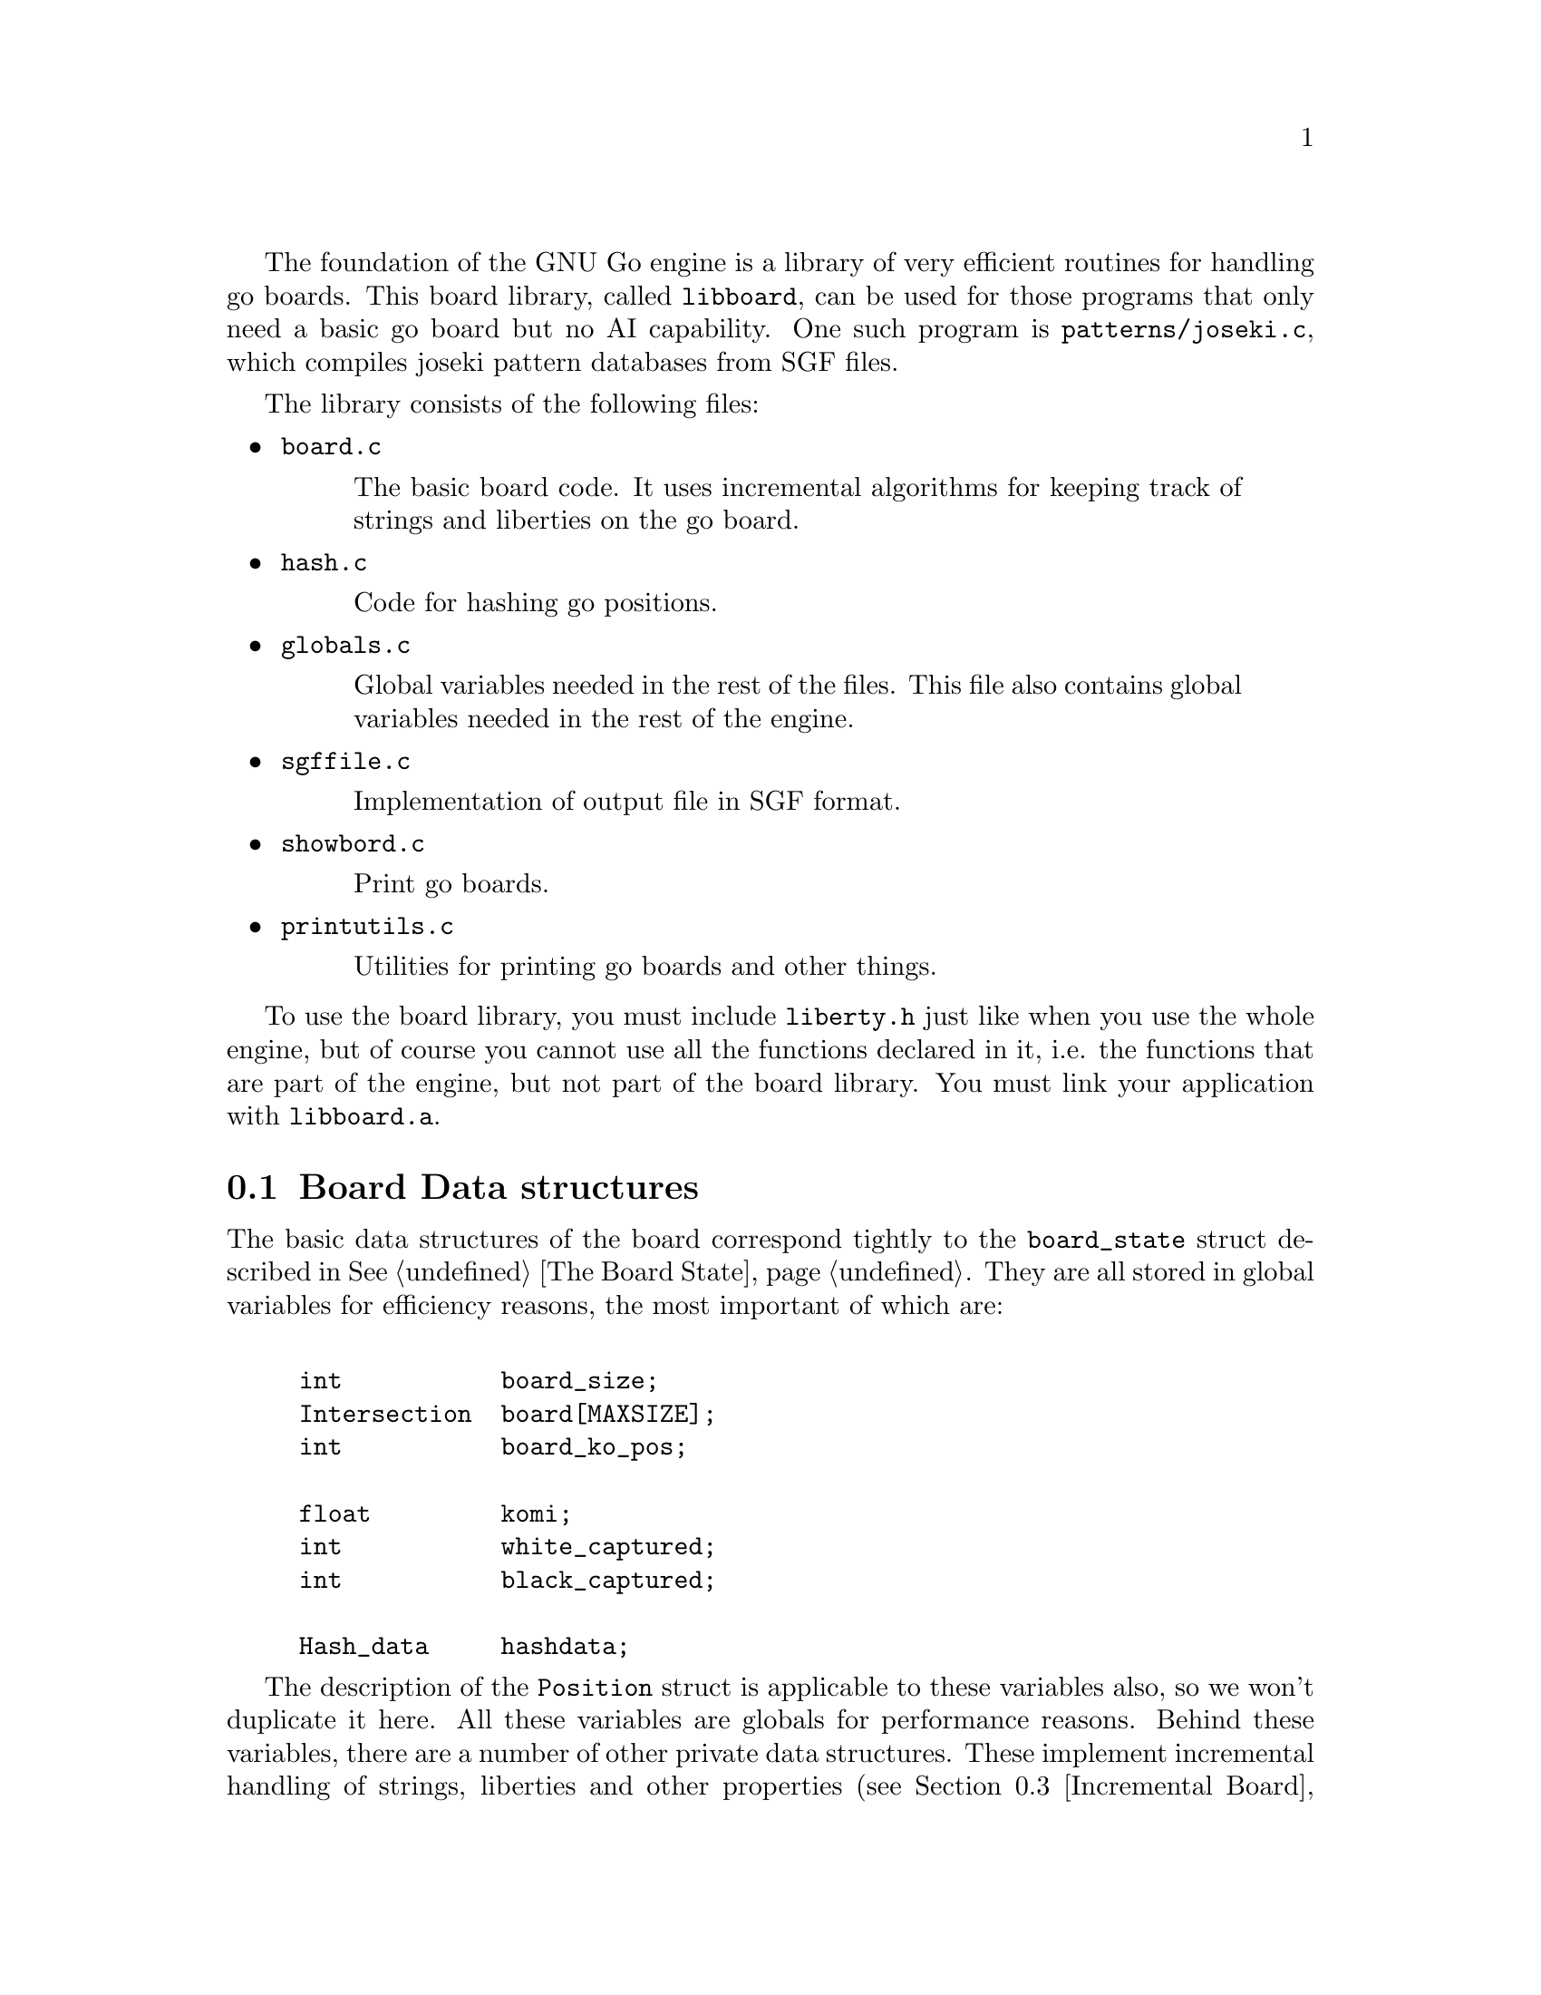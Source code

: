 @menu
* Board Data Structures::      Board Data Structures
* The Board Array::	       One-dimensional board array
* Incremental Board::	  	Incremental board data structures
* Some Board Functions::      	Explanation of some board functions
@end menu

The foundation of the GNU Go engine is a library of very efficient
routines for handling go boards.  This board library, called
@file{libboard}, can be used for those programs that only need a
basic go board but no AI capability. One such program is
@file{patterns/joseki.c}, which compiles joseki pattern
databases from SGF files.

The library consists of the following files:

@itemize
@item @file{board.c}
@quotation
The basic board code.  It uses incremental algorithms for keeping track
of strings and liberties on the go board.
@end quotation

@item @file{hash.c}
@quotation
Code for hashing go positions.
@end quotation

@item @file{globals.c}
@quotation
Global variables needed in the rest of the files.  This file also
contains global variables needed in the rest of the engine.
@end quotation

@item @file{sgffile.c}
@quotation
Implementation of output file in SGF format.
@end quotation

@item @file{showbord.c}
@quotation
Print go boards.
@end quotation

@item @file{printutils.c}
@quotation
Utilities for printing go boards and other things.
@end quotation

@end itemize

To use the board library, you must include @file{liberty.h} just like
when you use the whole engine, but of course you cannot use all the
functions declared in it, i.e. the functions that are part of the
engine, but not part of the board library.  You must link your
application with @code{libboard.a}.

@node Board Data Structures
@section Board Data structures

The basic data structures of the board correspond tightly to the
@code{board_state} struct described in @xref{The Board State}. They are all
stored in global variables for efficiency reasons, the most important of which
are:

@example
@group

int           board_size;
Intersection  board[MAXSIZE];
int           board_ko_pos;

float         komi;
int           white_captured;
int           black_captured;

Hash_data     hashdata;
@end group
@end example

The description of the @code{Position} struct is applicable to these
variables also, so we won't duplicate it here.  All these variables are
globals for performance reasons.  Behind these variables, there are a
number of other private data structures.  These implement incremental
handling of strings, liberties and other properties 
(@pxref{Incremental Board}). The variable @code{hashdata} contains information
about the hash value for the current position (@pxref{Hashing}).

These variables should never be manipulated directly, since they are
only the front end for the incremental machinery. They can be read, but
should only be written by using the functions described in the next
section. If you write directly to them, the incremental data structures
will become out of sync with each other, and a crash is the likely
result. 

@node The Board Array
@section The Board Array

GNU Go represents the board in a one-dimensional array called
@code{board}. For some purposes a two dimensional indexing of the
board by parameters @code{(i,j)} might be used.

The @code{board} array includes out-of-board markers around the
board. To make the relation to the old two-dimensional board
representation clear, this figure shows how the 1D indices correspond
to the 2D indices when MAX_BOARD is 7.

@example
@group
  j  -1   0   1   2   3   4   5   6
i +----------------------------------
-1|   0   1   2   3   4   5   6   7
 0|   8   9  10  11  12  13  14  15
 1|  16  17  18  19  20  21  22  23
 2|  24  25  26  27  28  29  30  31
 3|  32  33  34  35  36  37  38  39
 4|  40  41  42  43  44  45  46  47
 5|  48  49  50  51  52  53  54  55
 6|  56  57  58  59  60  61  62  63
 7|  64  65  66  67  68  69  70  71  72
@end group
@end example

To convert between a 1D index @code{pos} and a 2D index @code{(i,j)},
the macros @code{POS}, @code{I}, and @code{J} are provided, defined as
below:

@example
#define POS(i, j)    ((MAX_BOARD + 2) + (i) * (MAX_BOARD + 1) + (j))
#define I(pos)       ((pos) / (MAX_BOARD + 1) - 1)
#define J(pos)       ((pos) % (MAX_BOARD + 1) - 1)
@end example

All 1D indices not corresponding to points on the board have the out
of board marker value @code{GRAY}. Thus if @code{board_size} and
@code{MAX_BOARD} both are 7, this looks like

@example
@group
  j  -1   0   1   2   3   4   5   6
i +----------------------------------
-1|   #   #   #   #   #   #   #   #
 0|   #   .   .   .   .   .   .   .
 1|   #   .   .   .   .   .   .   .
 2|   #   .   .   .   .   .   .   .
 3|   #   .   .   .   .   .   .   .
 4|   #   .   .   .   .   .   .   .
 5|   #   .   .   .   .   .   .   .
 6|   #   .   .   .   .   .   .   .
 7|   #   #   #   #   #   #   #   #   #
@end group
@end example

The indices marked @samp{#} have value @code{GRAY}.
If @code{MAX_BOARD} is 7 and @code{board_size} is only 5:

@example
@group
  j  -1   0   1   2   3   4   5   6
i +----------------------------------
-1|   #   #   #   #   #   #   #   #
 0|   #   .   .   .   .   .   #   #
 1|   #   .   .   .   .   .   #   #
 2|   #   .   .   .   .   .   #   #
 3|   #   .   .   .   .   .   #   #
 4|   #   .   .   .   .   .   #   #
 5|   #   #   #   #   #   #   #   #
 6|   #   #   #   #   #   #   #   #
 7|   #   #   #   #   #   #   #   #   #
@end group
@end example

Navigation on the board is done by the @code{SOUTH}, @code{WEST},
@code{NORTH}, and @code{EAST} macros,

@example
#define NS           (MAX_BOARD + 1)
#define WE           1
#define SOUTH(pos)   ((pos) + NS)
#define WEST(pos)    ((pos) - 1)
#define NORTH(pos)   ((pos) - NS)
#define EAST(pos)    ((pos) + 1)
@end example

There are also shorthand macros @code{SW}, @code{NW}, @code{NE},
@code{SE}, @code{SS}, @code{WW}, @code{NN}, @code{EE} for two step
movements.

Any movement from a point on the board to an adjacent or diagonal
vertex is guaranteed to produce a valid index into the board array, and
the color found is GRAY if it is not on the board. To do explicit tests
for out of board there are two macros

@example
#define ON_BOARD(pos) (board[pos] != GRAY)
#define ON_BOARD1(pos) (((unsigned) (pos) < BOARDSIZE) && board[pos] != GRAY)
@end example

where the first one should be used in the algorithms and the second
one is useful for assertion tests.

The advantage of a one-dimensional board array is that it gives a
significant performance advantage. We need only one variable to determine
a board position, which means that many functions need less arguments. Also,
often one computation is sufficient for 1D-coordinate where we would need
two with two 2D-coordinates: If we, for example, want to have the
coordinate of the upper right of @code{pos}, we can do this with
@code{NORTH(EAST(pos))} instead of @code{(i+1, j-1)}.

@strong{Important}: The 2D coordinate @code{(-1,-1)}, which is used for
pass and sometimes to indicate no point, maps to the 1D coordinate
@code{0}, not to @code{-1}. Instead of a plain @code{0}, use one of the
macros @code{NO_MOVE} or @code{PASS_MOVE}.

A loop over multiple directions is straightforwardly written:

@example
  for (k = 0; k < 4; k++) @{
    int d = delta[k];
    do_something(pos + d);
  @}
@end example

The following constants are useful for loops over the entire board and
allocation of arrays with a 1-1 mapping to the board.

@example
#define BOARDSIZE    ((MAX_BOARD + 2) * (MAX_BOARD + 1) + 1)
#define BOARDMIN     (MAX_BOARD + 2)
#define BOARDMAX     (MAX_BOARD + 1) * (MAX_BOARD + 1)
@end example

@code{BOARDSIZE} is the actual size of the 1D board array,
@code{BOARDMIN} is the first index corresponding to a point on the
board, and @code{BOARDMAX} is one larger than the last index corresponding to
a point on the board. 

Often one wants to traverse the board, carrying out some function
at every vertex. Here are two possible ways of doing this:

@example
  int m, n;
  for (m = 0; m < board_size; m++)
    for (n = 0; n < board_size; n++) @{
      do_something(POS(m, n));
    @}
@end example

Or:

@example
  int pos;
  for (pos = BOARDMIN; pos < BOARDMAX; pos++) @{
    if (ON_BOARD(pos))
      do_something(pos);
  @}
@end example


@node Incremental Board
@section Incremental Board data structures

In addition to the global board state, the algorithms in @file{board.c}
implement a method of incremental updates that keeps track of the
following information for each string:

@itemize @bullet
@item The color of the string.
@item Number of stones in the string.
@item Origin of the string, i.e. a canonical reference point, defined
to be the stone with smallest 1D board coordinate.
@item A list of the stones in the string.
@item Number of liberties.
@item A list of the liberties. If there are too many liberties the list is
truncated.
@item The number of neighbor strings.
@item A list of the neighbor strings.
@end itemize

The basic data structure is

@example
struct string_data @{
  int color;                       /* Color of string, BLACK or WHITE */
  int size;                        /* Number of stones in string. */
  int origin;                      /* Coordinates of "origin", i.e. */
                                   /* "upper left" stone. */
  int liberties;                   /* Number of liberties. */
  int libs[MAX_LIBERTIES];         /* Coordinates of liberties. */
  int neighbors;                   /* Number of neighbor strings */
  int neighborlist[MAXCHAIN];      /* List of neighbor string numbers. */
  int mark;                        /* General purpose mark. */
@};

struct string_data string[MAX_STRINGS];
@end example

It should be clear that almost all information is stored in the
@code{string} array. To get a mapping from the board coordinates to the
@code{string} array we have

@example
static int string_number[BOARDMAX];
@end example

@noindent
which contains indices into the @code{string} array. This information is only
valid at nonempty vertices, however, so it is necessary to first
verify that @code{board[pos] != EMPTY}.

The @code{string_data} structure does not include an array of the stone
coordinates. This information is stored in a separate array:

@example
static int next_stone[BOARDMAX];
@end example

This array implements cyclic linked lists of stones. Each vertex
contains a pointer to another (possibly the same) vertex. Starting at
an arbitrary stone on the board, following these pointers should
traverse the entire string in an arbitrary order before coming back to
the starting point. As for the 'string_number' array, this information
is invalid at empty points on the board. This data structure has the
good properties of requiring fixed space (regardless of the number of
strings) and making it easy to add a new stone or join two strings.

Additionally the code makes use of some work variables:

@example
static int ml[BOARDMAX];
static int liberty_mark;
static int string_mark;
static int next_string;
static int strings_initialized = 0;
@end example

The @code{ml} array and @code{liberty_mark} are used to "mark" liberties on
the board, e.g. to avoid counting the same liberty twice. The convention is
that if @code{ml[pos]} has the same value as @code{liberty_mark}, then
@code{pos} is marked. To clear all marks it suffices to increase the value
of @code{liberty_mark}, since it is never allowed to decrease.

The same relation holds between the @code{mark} field of the @code{string_data}
structure and @code{string_mark}. Of course these are used for marking
individual strings.

@code{next_string} gives the number of the next available entry in the
@code{string} array. Then @code{strings_initialized} is set to one when
all data structures are known to be up to date. Given an arbitrary board
position in the @samp{board} array, this is done by calling
@code{incremental_board_init()}. It is not necessary to call this
function explicitly since any other function that needs the information
does this if it has not been done.

The interesting part of the code is the incremental update of the data
structures when a stone is played and subsequently removed. To
understand the strategies involved in adding a stone it is necessary
to first know how undoing a move works. The idea is that as soon as
some piece of information is about to be changed, the old value is
pushed onto a stack which stores the value and its address. The stack
is built from the following structures:

@example
struct change_stack_entry @{
  int *address;
  int value;
@};

struct change_stack_entry change_stack[STACK_SIZE];
int change_stack_index;
@end example

@noindent
and manipulated with the macros

@example
BEGIN_CHANGE_RECORD()
PUSH_VALUE(v)
POP_MOVE()
@end example

Calling @code{BEGIN_CHANGE_RECORD()} stores a null pointer in the address
field to indicate the start of changes for a new move. As mentioned
earlier @code{PUSH_VALUE()} stores a value and its corresponding address.
Assuming that all changed information has been duly pushed onto the
stack, undoing the move is only a matter of calling @code{POP_MOVE()},
which simply assigns the values to the addresses in the reverse order
until the null pointer is reached. This description is slightly
simplified because this stack can only store 'int' values and we need
to also store changes to the board. Thus we have two parallel stacks
where one stores @code{int} values and the other one stores
@code{Intersection} values.

When a new stone is played on the board, first captured opponent
strings, if any, are removed. In this step we have to push the board
values and the @code{next_stone} pointers for the removed stones, and
update the liberties and neighbor lists for the neighbors of the
removed strings. We do not have to push all information in the
'string' entries of the removed strings however. As we do not reuse
the entries they will remain intact until the move is pushed and they
are back in use.

After this we put down the new stone and get three distinct cases:

@enumerate
@item The new stone is isolated, i.e. it has no friendly neighbor.
@item The new stone has exactly one friendly neighbor.
@item The new stone has at least two friendly neighbors.
@end enumerate

The first case is easiest. Then we create a new string by using the
number given by @code{next_string} and increasing this variable. The string
will have size one, @code{next_stone} points directly back on itself, the
liberties can be found by looking for empty points in the four
directions, possible neighbor strings are found in the same way, and
those need also to remove one liberty and add one neighbor.

In the second case we do not create a new string but extend the
neighbor with the new stone. This involves linking the new stone into
the cyclic chain, if needed moving the origin, and updating liberties
and neighbors. Liberty and neighbor information also needs updating
for the neighbors of the new stone.

In the third case finally, we need to join already existing strings.
In order not to have to store excessive amounts of information, we
create a new string for the new stone and let it assimilate the
neighbor strings. Thus all information about those can simply be left
around in the 'string' array, exactly as for removed strings. Here it
becomes a little more complex to keep track of liberties and neighbors
since those may have been shared by more than one of the joined
strings. Making good use of marks it all becomes rather
straightforward anyway.

The often used construction

@example
    pos = FIRST_STONE(s);
    do @{
        ...
        pos = NEXT_STONE(pos);
    @} while (!BACK_TO_FIRST_STONE(s, pos));
@end example

@noindent
traverses the stones of the string with number @samp{s} exactly once,
with @code{pos} holding the coordinates. In general @code{pos} is
used as board coordinate and @samp{s} as an index into the
@code{string} array or sometimes a pointer to an entry in the
@code{string} array.

@node Some Board Functions
@section Some Board Functions

@strong{Reading}, often called @strong{search} in computer game
theory, is a fundamental process in GNU Go. This is the process
of generating hypothetical future boards in order to determine
the answer to some question, for example "can these stones live."
Since these are hypothetical future positions, it is important
to be able to undo them, ultimately returning to the present
board. Thus a move stack is maintained during reading. When
a move is tried, by the function @code{trymove}, or its
variant @code{tryko}. This function pushes the current board
on the stack and plays a move. The stack pointer @code{stackp},
which keeps track of the position, is incremented. The function
@code{popgo()} pops the move stack, decrementing @code{stackp} and
undoing the last move made.

Every successful @code{trymove()} must be matched with a @code{popgo()}.
Thus the correct way of using this function is:

@example
@group

  if (trymove(pos, color, ... )) @{
       ...    [potentially lots of code here]
       popgo();
  @}   

@end group
@end example

@noindent
Here the @code{komaster} is only set if a conditional ko capture has been made
at an earlier move. This feature of the tactical and owl reading code in GNU
Go is used to prevent redundant reading when there is a ko on the board
(@pxref{Ko}).

@itemize @bullet
@item @code{int trymove(int pos, int color, const char *message, int str, int komaster, int kom_pos)}
@findex trymove
@quotation
Returns true if @code{(pos)} is a legal move for @code{color}. In that
case, it pushes the board on the stack and makes the move, incrementing
@code{stackp}. If the reading code is recording reading variations (as
with @option{--decide-string} or with @option{-o}), the string
@code{*message} will be inserted in the SGF file as a comment. The
comment will also refer to the string at @code{str} if this is not
@code{0}. The komaster and ko position variables are described 
elsewhere (@pxref{Ko})
@end quotation
@item @code{int tryko(int pos, int color, const char *message, int komaster, int kom_pos)}
@findex tryko
@quotation
@code{tryko()} pushes the position onto the stack, and makes a move
@code{pos} of @code{color}. The move is allowed even if it is an
illegal ko capture. It is to be imagined that @code{color} has made an
intervening ko threat which was answered and now the continuation is to
be explored. Return 1 if the move is legal with the above
caveat. Returns zero if it is not legal because of suicide.
@end quotation

@item @code{void popgo()}
@findex popgo
@quotation
Pops the move stack. This function must (eventually) be called after a
succesful @code{trymove} or @code{tryko} to restore the board
position. It undoes all the changes done by the call to
@code{trymove/tryko} and leaves the board in the same state as it was
before the call.

@strong{NOTE}: If @code{trymove/tryko} returns @code{0}, i.e. the tried
move was not legal, you must @strong{not} call @code{popgo}.
@end quotation

@item @code{int komaster_trymove(int pos, int color, const char *message, int str, int komaster, int kom_pos, int *new_komaster, int *new_kom_pos, int *is_conditional_ko, int consider_conditional_ko)}
@findex komaster_trymove
@quotation
Variation of @code{trymove}/@code{tryko} where ko captures (both
conditional and unconditional) must follow a komaster scheme
(@pxref{Ko}).
@end quotation

@end itemize

As you see, @code{trymove()} plays a move which can be easily
retracted (with @code{popgo()}) and it is call thousands of
times per actual game move as GNU Go analyzes the board position.
By contrast the function @code{play_move()} plays a move which
is intended to be permanent, though it is still possible to
undo it if, for example, the opponent retracts a move.

@itemize @bullet
@item @code{void play_move(int pos, int color)}
@findex play_move
@quotation
Play a move. If you want to test for legality you should first call
@code{is_legal()}. This function strictly follows the algorithm: 
@enumerate
@item Place a stone of given color on the board.
@item If there are any adjacent opponent strings without liberties,
remove them and increase the prisoner count. 
@item If the newly placed stone is part of a string without liberties,
remove it and increase the prisoner count.
@end enumerate
In spite of the name ``permanent move'', this move can (usually) be
unplayed by @code{undo_move()}, but it is significantly more costly than
unplaying a temporary move. There are limitations on the available
move history, so under certain circumstances the move may not be
possible to unplay at a later time.
@end quotation
@item @code{int undo_move(int n)}
@findex undo_move
@quotation
Undo @samp{n} permanent moves. Returns 1 if successful and 0 if it fails.
If @samp{n} moves cannot be undone, no move is undone.
@end quotation
@end itemize

Other board functions are documented in @xref{Board Utilities}.

